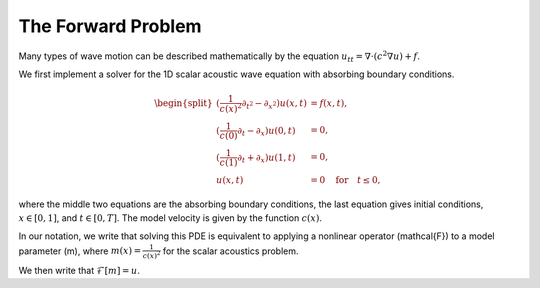 The Forward Problem
===================

Many types of wave motion can be described mathematically by the equation :math:`u_{tt} = \nabla \cdot (c^2\nabla u)+f`.

We first implement a solver for the 1D scalar acoustic wave equation with absorbing boundary conditions. 

.. math::

	\begin{split}
	(\frac{1}{c(x)^2}\partial_{t^2}-\partial_{x^2})u(x,t) & = f(x,t), \\ 
	(\frac{1}{c(0)}\partial_t-\partial_x)u(0,t) & = 0, \\ 
	(\frac{1}{c(1)}\partial_t+\partial_x)u(1,t) & = 0, \\ 
	u(x,t) & = 0 \quad\text{for}\quad t \le 0,
	\end{split}


where the middle two equations are the absorbing boundary conditions, the last equation gives initial conditions, :math:`x \in [0,1]`, and :math:`t \in [0,T]`. The model velocity is given by the function :math:`c(x)`.

In our notation, we write that solving this PDE is equivalent to applying a nonlinear operator \(\mathcal{F}\) to a model parameter \(m\), where :math:`m(x) = \frac{1}{c(x)^2}` for the scalar acoustics problem.

We then write that :math:`\mathcal{F}[m] = u`.
